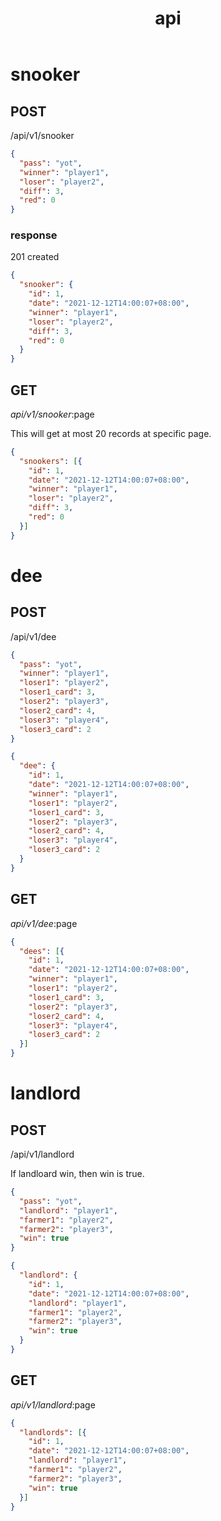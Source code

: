 #+title: api

* snooker
** POST
/api/v1/snooker
#+begin_src json
  {
    "pass": "yot",
    "winner": "player1",
    "loser": "player2",
    "diff": 3,
    "red": 0
  }
#+end_src

*** response
201 created
#+begin_src json
  {
    "snooker": {
      "id": 1,
      "date": "2021-12-12T14:00:07+08:00",
      "winner": "player1",
      "loser": "player2",
      "diff": 3,
      "red": 0
    }
  }
#+end_src

** GET
/api/v1/snooker/:page

This will get at most 20 records at specific page.
#+begin_src json
  {
    "snookers": [{
      "id": 1,
      "date": "2021-12-12T14:00:07+08:00",
      "winner": "player1",
      "loser": "player2",
      "diff": 3,
      "red": 0
    }]
  }
#+end_src

* dee
** POST
/api/v1/dee
#+begin_src json
  {
    "pass": "yot",
    "winner": "player1",
    "loser1": "player2",
    "loser1_card": 3,
    "loser2": "player3",
    "loser2_card": 4,
    "loser3": "player4",
    "loser3_card": 2
  }
#+end_src

#+begin_src json
  {
    "dee": {
      "id": 1,
      "date": "2021-12-12T14:00:07+08:00",
      "winner": "player1",
      "loser1": "player2",
      "loser1_card": 3,
      "loser2": "player3",
      "loser2_card": 4,
      "loser3": "player4",
      "loser3_card": 2
    }
  }
#+end_src
** GET
/api/v1/dee/:page
#+begin_src json
  {
    "dees": [{
      "id": 1,
      "date": "2021-12-12T14:00:07+08:00",
      "winner": "player1",
      "loser1": "player2",
      "loser1_card": 3,
      "loser2": "player3",
      "loser2_card": 4,
      "loser3": "player4",
      "loser3_card": 2
    }]
  }
#+end_src
* landlord
** POST
/api/v1/landlord

If landloard win, then win is true.
#+begin_src json
   {
     "pass": "yot",
     "landlord": "player1",
     "farmer1": "player2",
     "farmer2": "player3",
     "win": true
   }
#+end_src

#+begin_src json
  {
    "landlord": {
      "id": 1,
      "date": "2021-12-12T14:00:07+08:00",
      "landlord": "player1",
      "farmer1": "player2",
      "farmer2": "player3",
      "win": true
    }
  }
#+end_src
** GET
/api/v1/landlord/:page
#+begin_src json
  {
    "landlords": [{
      "id": 1,
      "date": "2021-12-12T14:00:07+08:00",
      "landlord": "player1",
      "farmer1": "player2",
      "farmer2": "player3",
      "win": true
    }]
  }
#+end_src
